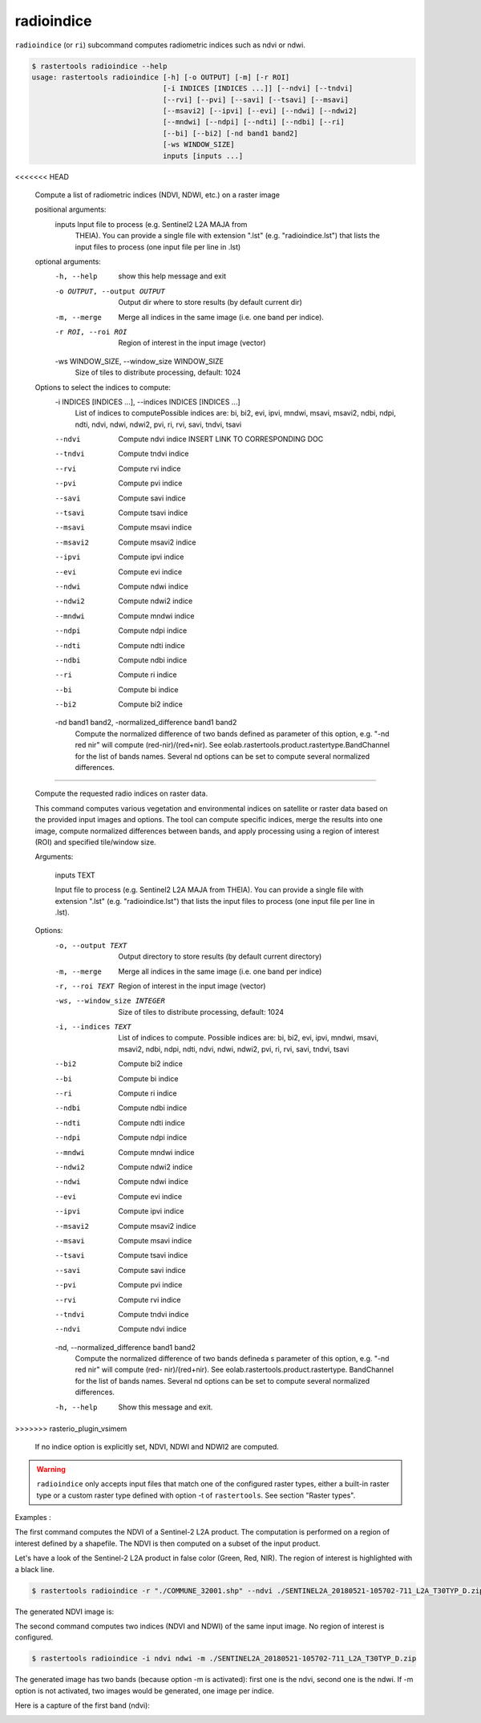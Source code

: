 .. _radioindice:

radioindice
-----------

``radioindice`` (or ``ri``) subcommand computes radiometric indices such as ndvi or ndwi.

.. code-block:: console

  $ rastertools radioindice --help
  usage: rastertools radioindice [-h] [-o OUTPUT] [-m] [-r ROI]
                                 [-i INDICES [INDICES ...]] [--ndvi] [--tndvi]
                                 [--rvi] [--pvi] [--savi] [--tsavi] [--msavi]
                                 [--msavi2] [--ipvi] [--evi] [--ndwi] [--ndwi2]
                                 [--mndwi] [--ndpi] [--ndti] [--ndbi] [--ri]
                                 [--bi] [--bi2] [-nd band1 band2]
                                 [-ws WINDOW_SIZE]
                                 inputs [inputs ...]
<<<<<<< HEAD
  
  Compute a list of radiometric indices (NDVI, NDWI, etc.) on a raster image
  
  positional arguments:
    inputs                Input file to process (e.g. Sentinel2 L2A MAJA from
                          THEIA). You can provide a single file with extension
                          ".lst" (e.g. "radioindice.lst") that lists the input
                          files to process (one input file per line in .lst)
  
  optional arguments:
    -h, --help            show this help message and exit
    -o OUTPUT, --output OUTPUT
                          Output dir where to store results (by default current
                          dir)
    -m, --merge           Merge all indices in the same image (i.e. one band per
                          indice).
    -r ROI, --roi ROI     Region of interest in the input image (vector)
    -ws WINDOW_SIZE, --window_size WINDOW_SIZE
                          Size of tiles to distribute processing, default: 1024
  
  Options to select the indices to compute:
    -i INDICES [INDICES ...], --indices INDICES [INDICES ...]
                          List of indices to computePossible indices are: bi,
                          bi2, evi, ipvi, mndwi, msavi, msavi2, ndbi, ndpi,
                          ndti, ndvi, ndwi, ndwi2, pvi, ri, rvi, savi, tndvi,
                          tsavi
    --ndvi                Compute ndvi indice INSERT LINK TO CORRESPONDING DOC
    --tndvi               Compute tndvi indice
    --rvi                 Compute rvi indice
    --pvi                 Compute pvi indice
    --savi                Compute savi indice
    --tsavi               Compute tsavi indice
    --msavi               Compute msavi indice
    --msavi2              Compute msavi2 indice
    --ipvi                Compute ipvi indice
    --evi                 Compute evi indice
    --ndwi                Compute ndwi indice
    --ndwi2               Compute ndwi2 indice
    --mndwi               Compute mndwi indice
    --ndpi                Compute ndpi indice
    --ndti                Compute ndti indice
    --ndbi                Compute ndbi indice
    --ri                  Compute ri indice
    --bi                  Compute bi indice
    --bi2                 Compute bi2 indice
    -nd band1 band2, -normalized_difference band1 band2
                          Compute the normalized difference of two bands defined
                          as parameter of this option, e.g. "-nd red nir" will
                          compute (red-nir)/(red+nir). See
                          eolab.rastertools.product.rastertype.BandChannel for
                          the list of bands names. Several nd options can be set
                          to compute several normalized differences.
=======

  Compute the requested radio indices on raster data.

  This command computes various vegetation and environmental indices on
  satellite or raster data based on the provided input images and options. The
  tool can compute specific indices, merge the results into one image, compute
  normalized differences between bands, and apply processing using a region of
  interest (ROI) and specified tile/window size.

  Arguments:

      inputs TEXT

      Input file to process (e.g. Sentinel2 L2A MAJA from THEIA). You can
      provide a single file with extension ".lst" (e.g. "radioindice.lst")
      that lists the input files to process (one input file per line in .lst).

  Options:
      -o, --output TEXT               Output directory to store results (by
                                      default current directory)
      -m, --merge                     Merge all indices in the same image (i.e.
                                      one band per indice)
      -r, --roi TEXT                  Region of interest in the input image
                                      (vector)
      -ws, --window_size INTEGER      Size of tiles to distribute processing,
                                      default: 1024
      -i, --indices TEXT              List of indices to compute. Possible indices
                                      are: bi, bi2, evi, ipvi, mndwi, msavi,
                                      msavi2, ndbi, ndpi, ndti, ndvi, ndwi, ndwi2,
                                      pvi, ri, rvi, savi, tndvi, tsavi
      --bi2                           Compute bi2 indice
      --bi                            Compute bi indice
      --ri                            Compute ri indice
      --ndbi                          Compute ndbi indice
      --ndti                          Compute ndti indice
      --ndpi                          Compute ndpi indice
      --mndwi                         Compute mndwi indice
      --ndwi2                         Compute ndwi2 indice
      --ndwi                          Compute ndwi indice
      --evi                           Compute evi indice
      --ipvi                          Compute ipvi indice
      --msavi2                        Compute msavi2 indice
      --msavi                         Compute msavi indice
      --tsavi                         Compute tsavi indice
      --savi                          Compute savi indice
      --pvi                           Compute pvi indice
      --rvi                           Compute rvi indice
      --tndvi                         Compute tndvi indice
      --ndvi                          Compute ndvi indice
      -nd, --normalized_difference band1 band2
                                      Compute the normalized difference of two
                                      bands defineda s parameter of this option,
                                      e.g. "-nd red nir" will compute (red-
                                      nir)/(red+nir). See
                                      eolab.rastertools.product.rastertype.
                                      BandChannel for the list of
                                      bands names. Several nd options can be set
                                      to compute several normalized differences.
      -h, --help                      Show this message and exit.
>>>>>>> rasterio_plugin_vsimem
  
  If no indice option is explicitly set, NDVI, NDWI and NDWI2 are computed.

.. warning::
  ``radioindice`` only accepts input files that match one of the configured raster types, either a built-in raster type
  or a custom raster type defined with option -t of ``rastertools``. See section "Raster types".

Examples :

The first command computes the NDVI of a Sentinel-2 L2A product. The computation is performed on a region of interest defined
by a shapefile. The NDVI is then computed on a subset of the input product.

Let's have a look of the Sentinel-2 L2A product in false color (Green, Red, NIR). The region of interest is highlighted with
a black line.

.. image:: ../_static/SENTINEL2A_20180928-105515-685_L2A_T30TYP_D-grn.jpg

.. code-block:: console

  $ rastertools radioindice -r "./COMMUNE_32001.shp" --ndvi ./SENTINEL2A_20180521-105702-711_L2A_T30TYP_D.zip

The generated NDVI image is:

.. image:: ../_static/SENTINEL2A_20180928-105515-685_L2A_T30TYP_D-ndvi_cropped.jpg

The second command computes two indices (NDVI and NDWI) of the same input image. No region of interest is configured.

.. code-block:: console
  
  $ rastertools radioindice -i ndvi ndwi -m ./SENTINEL2A_20180521-105702-711_L2A_T30TYP_D.zip

The generated image has two bands (because option -m is activated): first one is the ndvi, second one is the ndwi. If -m option
is not activated, two images would be generated, one image per indice.

Here is a capture of the first band (ndvi):

.. image:: ../_static/SENTINEL2A_20180928-105515-685_L2A_T30TYP_D-ndvi.jpg

